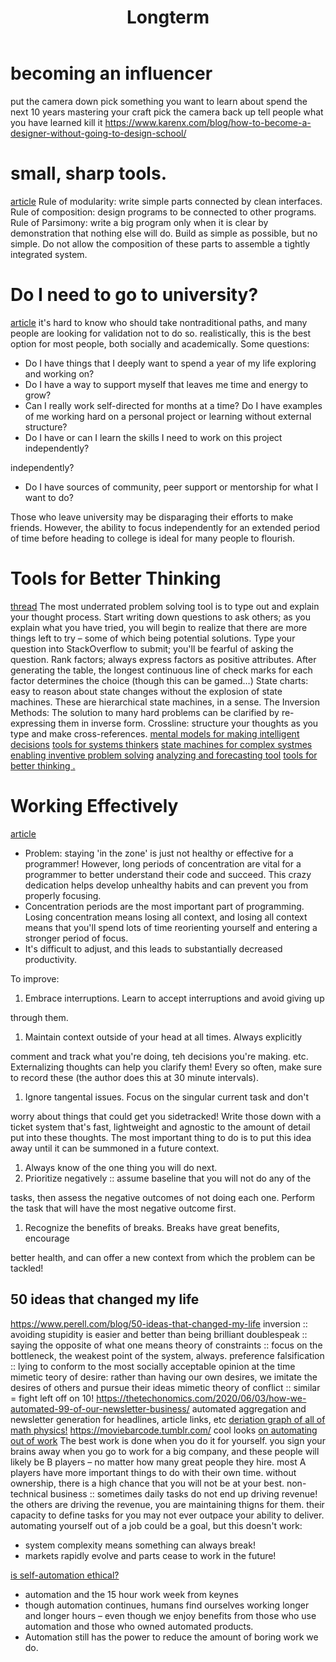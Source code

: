 #+TITLE: Longterm

* becoming an influencer
put the camera down
pick something you want to learn about
spend the next 10 years mastering your craft
pick the camera back up
tell people what you have learned
kill it
https://www.karenx.com/blog/how-to-become-a-designer-without-going-to-design-school/

* small, sharp tools.
[[https://brandur.org/small-sharp-tools][article]]
Rule of modularity: write simple parts connected by clean interfaces.
Rule of composition: design programs to be connected to other programs.
Rule of Parsimony: write a big program only when it is clear by
demonstration that nothing else will do.
Build as simple as possible, but no simple. Do not allow the composition of
these parts to assemble a tightly integrated system.

* Do I need to go to university?
[[http://colah.github.io/posts/2020-05-University/][article]]
it's hard to know who should take nontraditional paths, and many people are
looking for validation not to do so. realistically, this is the best option
for most people, both socially and academically.
Some questions:
- Do I have things that I deeply want to spend a year of my life exploring
  and working on?
- Do I have a way to support myself that leaves me time and energy to grow?
- Can I really work self-directed for months at a time? Do I have examples of
  me working hard on a personal project or learning without external
  structure?
- Do I have or can I learn the skills I need to work on this project
  independently?
independently?
- Do I have sources of community, peer support or mentorship for what I want
  to do?
Those who leave university may be disparaging their efforts to make friends.
However, the ability to focus independently for an extended period of time
before heading to college is ideal for many people to flourish.
* Tools for Better Thinking
[[https://news.ycombinator.com/item?id=23339830][thread]]
The most underrated problem solving tool is to type out and explain your
thought process.
Start writing down questions to ask others; as you explain what you have
tried, you will begin to realize that there are more things left to try --
some of which being potential solutions.
Type your question into StackOverflow to submit; you'll be fearful of asking
the question.
Rank factors; always express factors as positive attributes. After generating
the table, the longest continuous line of check marks for each factor
determines the choice (though this can be gamed...)
State charts: easy to reason about state changes without the explosion of
state machines. These are hierarchical state machines, in a sense.
The Inversion Methods: The solution to many hard problems can be clarified by
re-expressing them in inverse form.
Crossline: structure your thoughts as you type and make cross-references.
[[https://fs.blog/mental-models/][mental models for making intelligent decisions]]
[[https://medium.com/disruptive-design/search?q=tools%20for%20systems%20thinkers][tools for systems thinkers]]
[[https://news.ycombinator.com/item?id=22747409][state machines for complex systmes]]
[[https://www.wiley.com/en-us/TRIZ+for+Engineers%3A+Enabling+Inventive+Problem+Solving-p-9780470741887][enabling inventive problem solving]]
[[https://en.m.wikipedia.org/wiki/TRIZ][analyzing and forecasting tool]]
[[https://untools.co/][tools for better thinking .]]

* Working Effectively
[[https://www.stevestreeting.com/2010/09/04/work-2-0/][article]]
- Problem: staying 'in the zone' is just not healthy or effective for a
  programmer! However, long periods of concentration are vital for a
  programmer to better understand their code and succeed. This crazy
  dedication helps develop unhealthy habits and can prevent you from
  properly focusing.
- Concentration periods are the most important part of programming. Losing
  concentration means losing all context, and losing all context means that
  you'll spend lots of time reorienting yourself and entering a stronger
  period of focus.
- It's difficult to adjust, and this leads to substantially decreased
  productivity.
To improve:
1. Embrace interruptions. Learn to accept interruptions and avoid giving up
through them.
2. Maintain context outside of your head at all times. Always explicitly
comment and track what you're doing, teh decisions you're making. etc.
Externalizing thoughts can help you clarify them! Every so often, make sure
to record these (the author does this at 30 minute intervals).
3. Ignore tangental issues. Focus on the singular current task and don't
worry about things that could get you sidetracked! Write those down with a
ticket system that's fast, lightweight and agnostic to the amount of detail
put into these thoughts. The most important thing to do is to put this idea
away until it can be summoned in a future context.
4. Always know of the one thing you will do next.
5. Prioritize negatively :: assume baseline that you will not do any of the
tasks, then assess the negative outcomes of not doing each one. Perform the
task that will have the most negative outcome first.
6. Recognize the benefits of breaks. Breaks have great benefits, encourage
better health, and can offer a new context from which the problem can be
tackled!

** 50 ideas that changed my life
https://www.perell.com/blog/50-ideas-that-changed-my-life
inversion :: avoiding stupidity is easier and better than being brilliant
doublespeak :: saying the opposite of what one means
theory of constraints :: focus on the bottleneck, the weakest point of the
system, always.
preference falsification :: lying to conform to the most socially acceptable
opinion at the time
mimetic teory of desire: rather than having our own desires, we imitate the
desires of others and pursue their ideas
mimetic theory of conflict :: similar = fight
left off on 10!
https://thetechonomics.com/2020/06/03/how-we-automated-99-of-our-newsletter-business/
automated aggregation and newsletter generation for headlines, article links,
etc
[[https://derivationmap.net/][deriation graph of all of math physics!]]
https://moviebarcode.tumblr.com/ cool looks
[[https://news.ycombinator.com/item?id=18120322][on automating out of work]]
The best work is done when you do it for yourself.
you sign your brains away when you go to work for a big company, and these
people will likely be B players -- no matter how many great people they hire.
most A players have more important things to do with their own time. without
ownership, there is a high chance that you will not be at your best.
non-technical business :: sometimes daily tasks do not end up driving
revenue! the others are driving the revenue, you are maintaining thigns for
them. their capacity to define tasks for you may not ever outpace your
ability to deliver.
automating yourself out of a job could be a goal, but this doesn't work:
- system complexity means something can always break!
- markets rapidly evolve and parts cease to work in the future!
[[https://www.theatlantic.com/technology/archive/2018/10/agents-of-automation/568795/?single_page=true][is self-automation ethical?]]
- automation and the 15 hour work week from keynes
- though automation continues, humans find ourselves working longer and
  longer hours -- even though we enjoy benefits from those who use automation
  and those who owned automated products.
- Automation still has the power to reduce the amount of boring work we do.
